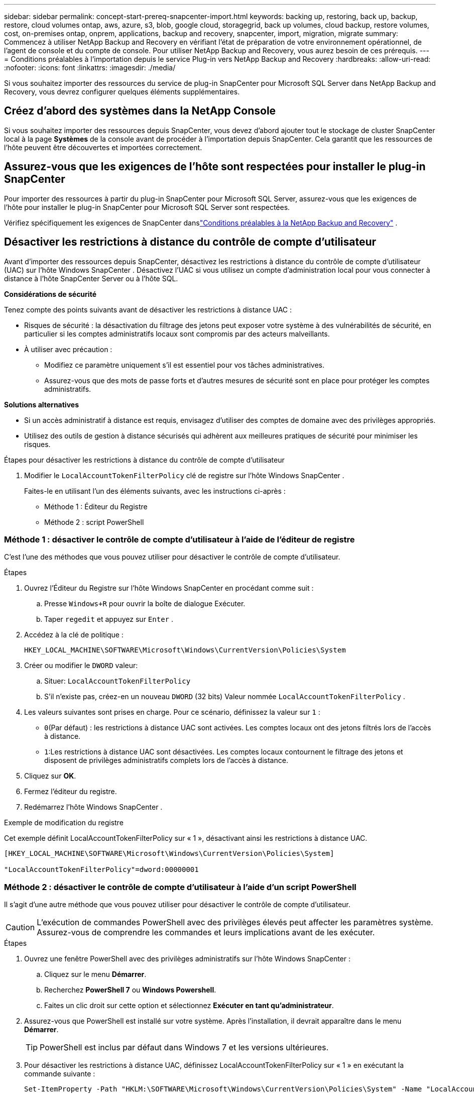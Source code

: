 ---
sidebar: sidebar 
permalink: concept-start-prereq-snapcenter-import.html 
keywords: backing up, restoring, back up, backup, restore, cloud volumes ontap, aws, azure, s3, blob, google cloud, storagegrid, back up volumes, cloud backup, restore volumes, cost, on-premises ontap, onprem, applications, backup and recovery, snapcenter, import, migration, migrate 
summary: Commencez à utiliser NetApp Backup and Recovery en vérifiant l’état de préparation de votre environnement opérationnel, de l’agent de console et du compte de console.  Pour utiliser NetApp Backup and Recovery, vous aurez besoin de ces prérequis. 
---
= Conditions préalables à l'importation depuis le service Plug-in vers NetApp Backup and Recovery
:hardbreaks:
:allow-uri-read: 
:nofooter: 
:icons: font
:linkattrs: 
:imagesdir: ./media/


[role="lead"]
Si vous souhaitez importer des ressources du service de plug-in SnapCenter pour Microsoft SQL Server dans NetApp Backup and Recovery, vous devrez configurer quelques éléments supplémentaires.



== Créez d'abord des systèmes dans la NetApp Console

Si vous souhaitez importer des ressources depuis SnapCenter, vous devez d'abord ajouter tout le stockage de cluster SnapCenter local à la page *Systèmes* de la console avant de procéder à l'importation depuis SnapCenter.  Cela garantit que les ressources de l’hôte peuvent être découvertes et importées correctement.



== Assurez-vous que les exigences de l'hôte sont respectées pour installer le plug-in SnapCenter

Pour importer des ressources à partir du plug-in SnapCenter pour Microsoft SQL Server, assurez-vous que les exigences de l'hôte pour installer le plug-in SnapCenter pour Microsoft SQL Server sont respectées.

Vérifiez spécifiquement les exigences de SnapCenter danslink:concept-start-prereq.html["Conditions préalables à la NetApp Backup and Recovery"] .



== Désactiver les restrictions à distance du contrôle de compte d'utilisateur

Avant d'importer des ressources depuis SnapCenter, désactivez les restrictions à distance du contrôle de compte d'utilisateur (UAC) sur l'hôte Windows SnapCenter .  Désactivez l'UAC si vous utilisez un compte d'administration local pour vous connecter à distance à l'hôte SnapCenter Server ou à l'hôte SQL.

*Considérations de sécurité*

Tenez compte des points suivants avant de désactiver les restrictions à distance UAC :

* Risques de sécurité : la désactivation du filtrage des jetons peut exposer votre système à des vulnérabilités de sécurité, en particulier si les comptes administratifs locaux sont compromis par des acteurs malveillants.
* À utiliser avec précaution :
+
** Modifiez ce paramètre uniquement s’il est essentiel pour vos tâches administratives.
** Assurez-vous que des mots de passe forts et d’autres mesures de sécurité sont en place pour protéger les comptes administratifs.




*Solutions alternatives*

* Si un accès administratif à distance est requis, envisagez d’utiliser des comptes de domaine avec des privilèges appropriés.
* Utilisez des outils de gestion à distance sécurisés qui adhèrent aux meilleures pratiques de sécurité pour minimiser les risques.


.Étapes pour désactiver les restrictions à distance du contrôle de compte d'utilisateur
. Modifier le `LocalAccountTokenFilterPolicy` clé de registre sur l'hôte Windows SnapCenter .
+
Faites-le en utilisant l’un des éléments suivants, avec les instructions ci-après :

+
** Méthode 1 : Éditeur du Registre
** Méthode 2 : script PowerShell






=== Méthode 1 : désactiver le contrôle de compte d'utilisateur à l'aide de l'éditeur de registre

C’est l’une des méthodes que vous pouvez utiliser pour désactiver le contrôle de compte d’utilisateur.

.Étapes
. Ouvrez l’Éditeur du Registre sur l’hôte Windows SnapCenter en procédant comme suit :
+
.. Presse `Windows+R` pour ouvrir la boîte de dialogue Exécuter.
.. Taper `regedit` et appuyez sur `Enter` .


. Accédez à la clé de politique :
+
`HKEY_LOCAL_MACHINE\SOFTWARE\Microsoft\Windows\CurrentVersion\Policies\System`

. Créer ou modifier le `DWORD` valeur:
+
.. Situer: `LocalAccountTokenFilterPolicy`
.. S'il n'existe pas, créez-en un nouveau `DWORD` (32 bits) Valeur nommée `LocalAccountTokenFilterPolicy` .


. Les valeurs suivantes sont prises en charge.  Pour ce scénario, définissez la valeur sur `1` :
+
** `0`(Par défaut) : les restrictions à distance UAC sont activées.  Les comptes locaux ont des jetons filtrés lors de l'accès à distance.
** `1`:Les restrictions à distance UAC sont désactivées.  Les comptes locaux contournent le filtrage des jetons et disposent de privilèges administratifs complets lors de l'accès à distance.


. Cliquez sur *OK*.
. Fermez l'éditeur du registre.
. Redémarrez l’hôte Windows SnapCenter .


.Exemple de modification du registre
Cet exemple définit LocalAccountTokenFilterPolicy sur « 1 », désactivant ainsi les restrictions à distance UAC.

[listing]
----
[HKEY_LOCAL_MACHINE\SOFTWARE\Microsoft\Windows\CurrentVersion\Policies\System]

"LocalAccountTokenFilterPolicy"=dword:00000001
----


=== Méthode 2 : désactiver le contrôle de compte d'utilisateur à l'aide d'un script PowerShell

Il s’agit d’une autre méthode que vous pouvez utiliser pour désactiver le contrôle de compte d’utilisateur.


CAUTION: L’exécution de commandes PowerShell avec des privilèges élevés peut affecter les paramètres système.  Assurez-vous de comprendre les commandes et leurs implications avant de les exécuter.

.Étapes
. Ouvrez une fenêtre PowerShell avec des privilèges administratifs sur l’hôte Windows SnapCenter :
+
.. Cliquez sur le menu *Démarrer*.
.. Recherchez *PowerShell 7* ou *Windows Powershell*.
.. Faites un clic droit sur cette option et sélectionnez *Exécuter en tant qu'administrateur*.


. Assurez-vous que PowerShell est installé sur votre système.  Après l'installation, il devrait apparaître dans le menu *Démarrer*.
+

TIP: PowerShell est inclus par défaut dans Windows 7 et les versions ultérieures.

. Pour désactiver les restrictions à distance UAC, définissez LocalAccountTokenFilterPolicy sur « 1 » en exécutant la commande suivante :
+
[listing]
----
Set-ItemProperty -Path "HKLM:\SOFTWARE\Microsoft\Windows\CurrentVersion\Policies\System" -Name "LocalAccountTokenFilterPolicy" -Value 1 -Type DWord
----
. Vérifiez que la valeur actuelle est définie sur « 1 » dans `LocalAccountTokenFilterPolicy`` en exécutant :
+
[listing]
----
Get-ItemProperty -Path "HKLM:\SOFTWARE\Microsoft\Windows\CurrentVersion\Policies\System" -Name "LocalAccountTokenFilterPolicy"
----
+
** Si la valeur est 1, les restrictions à distance UAC sont désactivées.
** Si la valeur est 0, les restrictions à distance UAC sont activées.


. Pour appliquer les modifications, redémarrez votre ordinateur.


.Exemples de commandes PowerShell 7 pour désactiver les restrictions à distance UAC :
Cet exemple avec la valeur définie sur « 1 » indique que les restrictions à distance UAC sont désactivées.

[listing]
----
# Disable UAC remote restrictions

Set-ItemProperty -Path "HKLM:\SOFTWARE\Microsoft\Windows\CurrentVersion\Policies\System" -Name "LocalAccountTokenFilterPolicy" -Value 1 -Type DWord

# Verify the change

Get-ItemProperty -Path "HKLM:\SOFTWARE\Microsoft\Windows\CurrentVersion\Policies\System" -Name "LocalAccountTokenFilterPolicy"

# Output

LocalAccountTokenFilterPolicy : 1
----